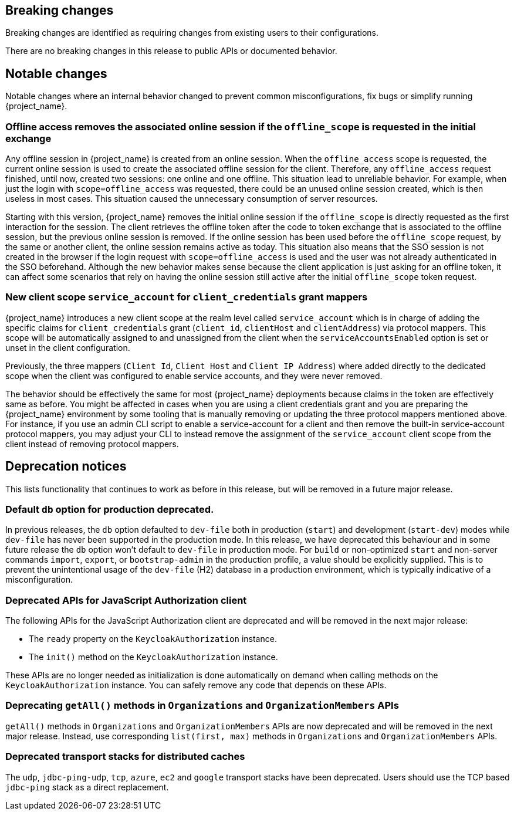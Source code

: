 == Breaking changes

Breaking changes are identified as requiring changes from existing users to their configurations.

There are no breaking changes in this release to public APIs or documented behavior.

== Notable changes

Notable changes where an internal behavior changed to prevent common misconfigurations, fix bugs or simplify running {project_name}.

=== Offline access removes the associated online session if the `offline_scope` is requested in the initial exchange

Any offline session in {project_name} is created from an online session. When the `offline_access` scope is requested, the current online session is used to create the associated offline session for the client. Therefore, any `offline_access` request finished, until now, created two sessions: one online and one offline.
This situation lead to unreliable behavior.  For example, when just the login with `scope=offline_access` was requested, there could be an unused online session created, which is then useless in most cases.
This situation  caused the unnecessary consumption of server resources. 

Starting with this version, {project_name} removes the initial online session if the `offline_scope` is directly requested as the first interaction for the session. The client retrieves the offline token after the code to token exchange that is associated to the offline session, but the previous online session is removed. If the online session has been used before the `offline_scope` request, by the same or another client, the online session remains active as today.
This situation also means that the SSO session is not created in the browser if the login request with `scope=offline_access` is used and the user was not already authenticated in the SSO beforehand. Although the new behavior makes sense because the client application is just asking for an offline token, it can affect some scenarios that rely on having the online session still active after the initial `offline_scope` token request.

=== New client scope `service_account` for `client_credentials` grant mappers

{project_name} introduces a new client scope at the realm level called `service_account` which is in charge of adding the specific claims for `client_credentials` grant (`client_id`, `clientHost` and `clientAddress`) via protocol mappers. This scope will be automatically assigned to and unassigned from the client when the `serviceAccountsEnabled` option is set or unset in the client configuration.

Previously, the three mappers (`Client Id`, `Client Host` and `Client IP Address`) where added directly to the dedicated scope when the client was configured to enable service accounts, and they were never removed.

The behavior should be effectively the same for most {project_name} deployments because claims in the token are effectively same as before. You might be affected in cases when you are using a client credentials grant
and you are preparing the {project_name} environment by some tooling that is manually removing or updating the three protocol mappers mentioned above. For instance, if you use an admin CLI script to enable a service-account for a  client and then remove the built-in service-account protocol mappers, you may adjust your CLI to instead remove the assignment of the `service_account` client scope
from the client instead of removing protocol mappers.

== Deprecation notices

This lists functionality that continues to work as before in this release, but will be removed in a future major release.

=== Default `db` option for production deprecated.

In previous releases, the `db` option defaulted to `dev-file` both in production (`start`) and development (`start-dev`) modes while `dev-file` has never been supported in the production mode. In this release, we have deprecated this behaviour and in some future release the `db` option won't default to `dev-file` in production mode. For `build` or non-optimized `start` and non-server commands `import`, `export`, or `bootstrap-admin` in the production profile, a value should be explicitly supplied. This is to prevent the unintentional usage of the `dev-file` (H2) database in a production environment, which is typically indicative of a misconfiguration.

=== Deprecated APIs for JavaScript Authorization client

The following APIs for the JavaScript Authorization client are deprecated and will be removed in the next major release:

- The `ready` property on the `KeycloakAuthorization` instance.
- The `init()` method on the `KeycloakAuthorization` instance.

These APIs are no longer needed as initialization is done automatically on demand when calling methods on the `KeycloakAuthorization` instance. You can safely remove any code that depends on these APIs.

=== Deprecating `getAll()` methods in `Organizations` and `OrganizationMembers` APIs

`getAll()` methods in `Organizations` and `OrganizationMembers` APIs are now deprecated and will be removed in the next major release.
Instead, use corresponding `list(first, max)` methods in `Organizations` and `OrganizationMembers` APIs.

=== Deprecated transport stacks for distributed caches

The `udp`, `jdbc-ping-udp`, `tcp`, `azure`, `ec2` and `google` transport stacks have been deprecated.
Users should use the TCP based `jdbc-ping` stack as a direct replacement.
